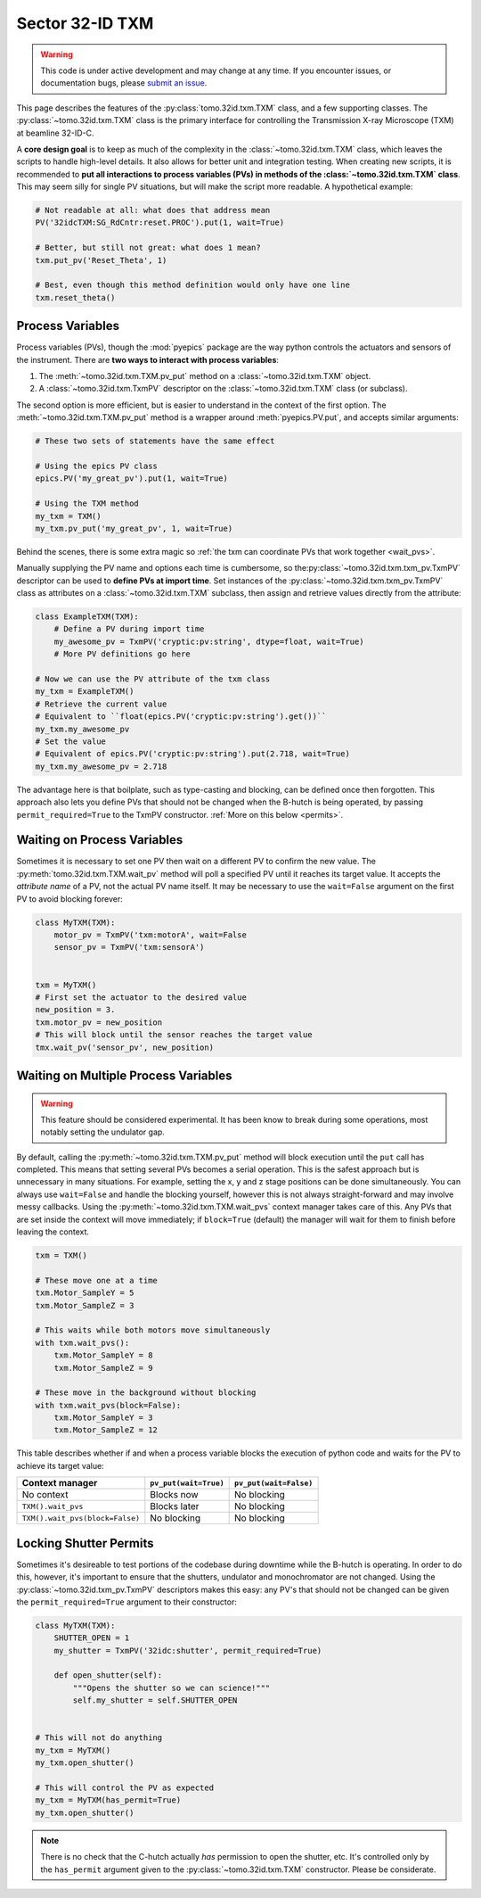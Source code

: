 Sector 32-ID TXM
================

.. warning::

   This code is under active development and may change at any
   time. If you encounter issues, or documentation bugs, please
   `submit an issue`_.

This page describes the features of the :py:class:`tomo.32id.txm.TXM`
class, and a few supporting classes. The
:py:class:`~tomo.32id.txm.TXM` class is the primary interface for
controlling the Transmission X-ray Microscope (TXM) at beamline
32-ID-C.

A **core design goal** is to keep as much of the complexity in the
:class:`~tomo.32id.txm.TXM` class, which leaves the scripts to handle
high-level details. It also allows for better unit and integration
testing. When creating new scripts, it is recommended to **put all
interactions to process variables (PVs) in methods of the
:class:`~tomo.32id.txm.TXM` class**. This may seem silly for single PV
situations, but will make the script more readable. A hypothetical
example:

.. code:: python

   # Not readable at all: what does that address mean
   PV('32idcTXM:SG_RdCntr:reset.PROC').put(1, wait=True)
	  
   # Better, but still not great: what does 1 mean?
   txm.put_pv('Reset_Theta', 1)

   # Best, even though this method definition would only have one line
   txm.reset_theta()

Process Variables
-----------------

Process variables (PVs), though the :mod:`pyepics` package are the way
python controls the actuators and sensors of the instrument. There are
**two ways to interact with process variables**:

1. The :meth:`~tomo.32id.txm.TXM.pv_put` method on a
   :class:`~tomo.32id.txm.TXM` object.
2. A :class:`~tomo.32id.txm.TxmPV` descriptor on the
   :class:`~tomo.32id.txm.TXM` class (or subclass).

The second option is more efficient, but is easier to understand in
the context of the first option. The :meth:`~tomo.32id.txm.TXM.pv_put`
method is a wrapper around :meth:`pyepics.PV.put`, and accepts similar
arguments:

.. code:: python

   # These two sets of statements have the same effect

   # Using the epics PV class
   epics.PV('my_great_pv').put(1, wait=True)

   # Using the TXM method
   my_txm = TXM()
   my_txm.pv_put('my_great_pv', 1, wait=True)

Behind the scenes, there is some extra magic so :ref:`the txm can
coordinate PVs that work together <wait_pvs>`.

Manually supplying the PV name and options each time is cumbersome, so
the\ :py:class:`~tomo.32id.txm.txm_pv.TxmPV` descriptor can be used to
**define PVs at import time**. Set instances of the
:py:class:`~tomo.32id.txm.txm_pv.TxmPV` class as attributes on a
:class:`~tomo.32id.txm.TXM` subclass, then assign and retrieve values
directly from the attribute:

.. code:: python

   class ExampleTXM(TXM):
       # Define a PV during import time
       my_awesome_pv = TxmPV('cryptic:pv:string', dtype=float, wait=True)
       # More PV definitions go here

   # Now we can use the PV attribute of the txm class
   my_txm = ExampleTXM()
   # Retrieve the current value
   # Equivalent to ``float(epics.PV('cryptic:pv:string').get())``
   my_txm.my_awesome_pv
   # Set the value
   # Equivalent of epics.PV('cryptic:pv:string').put(2.718, wait=True)
   my_txm.my_awesome_pv = 2.718

The advantage here is that boilplate, such as type-casting and
blocking, can be defined once then forgotten. This approach also lets
you define PVs that should not be changed when the B-hutch is being
operated, by passing ``permit_required=True`` to the TxmPV
constructor. :ref:`More on this below <permits>`.

.. _wait_pvs:

Waiting on Process Variables
----------------------------

Sometimes it is necessary to set one PV then wait on a different PV to
confirm the new value. The :py:meth:`tomo.32id.txm.TXM.wait_pv` method
will poll a specified PV until it reaches its target value. It accepts
the *attribute name* of a PV, not the actual PV name itself. It may be
necessary to use the ``wait=False`` argument on the first PV to avoid
blocking forever:

.. code:: python

   class MyTXM(TXM):
       motor_pv = TxmPV('txm:motorA', wait=False
       sensor_pv = TxmPV('txm:sensorA')


   txm = MyTXM()
   # First set the actuator to the desired value
   new_position = 3.
   txm.motor_pv = new_position
   # This will block until the sensor reaches the target value
   tmx.wait_pv('sensor_pv', new_position)


Waiting on Multiple Process Variables
-------------------------------------

.. warning::

   This feature should be considered experimental. It has been know to
   break during some operations, most notably setting the undulator
   gap.

By default, calling the :py:meth:`~tomo.32id.txm.TXM.pv_put` method
will block execution until the ``put`` call has completed. This means
that setting several PVs becomes a serial operation. This is the
safest approach but is unnecessary in many situations. For example,
setting the x, y and z stage positions can be done simultaneously. You
can always use ``wait=False`` and handle the blocking yourself,
however this is not always straight-forward and may involve messy
callbacks. Using the :py:meth:`~tomo.32id.txm.TXM.wait_pvs` context
manager takes care of this. Any PVs that are set inside the context
will move immediately; if ``block=True`` (default) the manager will
wait for them to finish before leaving the context.

.. code:: python

    txm = TXM()

    # These move one at a time
    txm.Motor_SampleY = 5
    txm.Motor_SampleZ = 3

    # This waits while both motors move simultaneously
    with txm.wait_pvs():
        txm.Motor_SampleY = 8
	txm.Motor_SampleZ = 9

    # These move in the background without blocking
    with txm.wait_pvs(block=False):
        txm.Motor_SampleY = 3
	txm.Motor_SampleZ = 12

This table describes whether if and when a process variable blocks the
execution of python code and waits for the PV to achieve its target
value:

+---------------------------------+-----------------------+------------------------+
| Context manager                 | ``pv_put(wait=True)`` | ``pv_put(wait=False)`` |
+=================================+=======================+========================+
| No context                      | Blocks now            | No blocking            |
+---------------------------------+-----------------------+------------------------+
| ``TXM().wait_pvs``              | Blocks later          | No blocking            |
+---------------------------------+-----------------------+------------------------+
| ``TXM().wait_pvs(block=False)`` | No blocking           | No blocking            |
+---------------------------------+-----------------------+------------------------+

.. _permits:

Locking Shutter Permits
-----------------------

Sometimes it's desireable to test portions of the codebase during
downtime while the B-hutch is operating. In order to do this, however,
it's important to ensure that the shutters, undulator and
monochromator are not changed. Using the
:py:class:`~tomo.32id.txm_pv.TxmPV` descriptors makes this easy: any
PV's that should not be changed can be given the
``permit_required=True`` argument to their constructor:

.. code:: python

   class MyTXM(TXM):
       SHUTTER_OPEN = 1
       my_shutter = TxmPV('32idc:shutter', permit_required=True)
       
       def open_shutter(self):
           """Opens the shutter so we can science!"""
           self.my_shutter = self.SHUTTER_OPEN
   

   # This will not do anything
   my_txm = MyTXM()
   my_txm.open_shutter()

   # This will control the PV as expected
   my_txm = MyTXM(has_permit=True)
   my_txm.open_shutter()

.. note::

   There is no check that the C-hutch actually *has* permission to
   open the shutter, etc. It's controlled only by the ``has_permit``
   argument given to the :py:class:`~tomo.32id.txm.TXM`
   constructor. Please be considerate.

.. _submit an issue: https://github.com/tomography/scanscripts/issues
